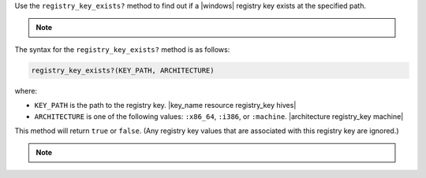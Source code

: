 .. The contents of this file may be included in multiple topics (using the includes directive).
.. The contents of this file should be modified in a way that preserves its ability to appear in multiple topics.

Use the ``registry_key_exists?`` method to find out if a |windows| registry key exists at the specified path.

.. note:: .. include:: ../../includes_notes/includes_notes_registry_key_not_if_only_if.rst

The syntax for the ``registry_key_exists?`` method is as follows:

.. code-block:: ruby

   registry_key_exists?(KEY_PATH, ARCHITECTURE)

where:

* ``KEY_PATH`` is the path to the registry key. |key_name resource registry_key hives|
* ``ARCHITECTURE`` is one of the following values: ``:x86_64``, ``:i386``, or ``:machine``. |architecture registry_key machine|

This method will return ``true`` or ``false``. (Any registry key values that are associated with this registry key are ignored.)

.. note:: .. include:: ../../includes_notes/includes_notes_registry_key_architecture.rst
